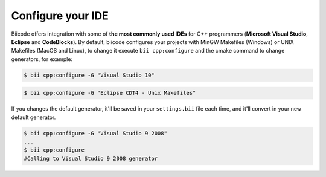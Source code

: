 .. _configure_cmake_generators:

Configure your IDE
===================

Biicode offers integration with some of **the most commonly used IDEs** for C++ programmers (**Microsoft Visual Studio**, **Eclipse** and **CodeBlocks**). By default, biicode configures your projects with MinGW Makefiles (Windows) or UNIX Makefiles (MacOS and Linux), to change it execute ``bii cpp:configure`` and the cmake command to change generators, for example:

.. code-block:: bash

	$ bii cpp:configure -G "Visual Studio 10"


.. code-block:: bash

	$ bii cpp:configure -G "Eclipse CDT4 - Unix Makefiles"


If you changes the default generator, it'll be saved in your ``settings.bii`` file each time, and it'll convert in your new default generator.

.. code-block:: bash

	$ bii cpp:configure -G "Visual Studio 9 2008"
	...
	$ bii cpp:configure
	#Calling to Visual Studio 9 2008 generator
